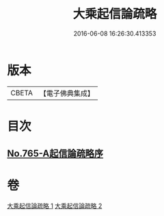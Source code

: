 #+TITLE: 大乘起信論疏略 
#+DATE: 2016-06-08 16:26:30.413353

* 版本
 |     CBETA|【電子佛典集成】|

* 目次
** [[file:KR6o0117_001.txt::001-0443b0][No.765-A起信論疏略序]]

* 卷
[[file:KR6o0117_001.txt][大乘起信論疏略 1]]
[[file:KR6o0117_002.txt][大乘起信論疏略 2]]

